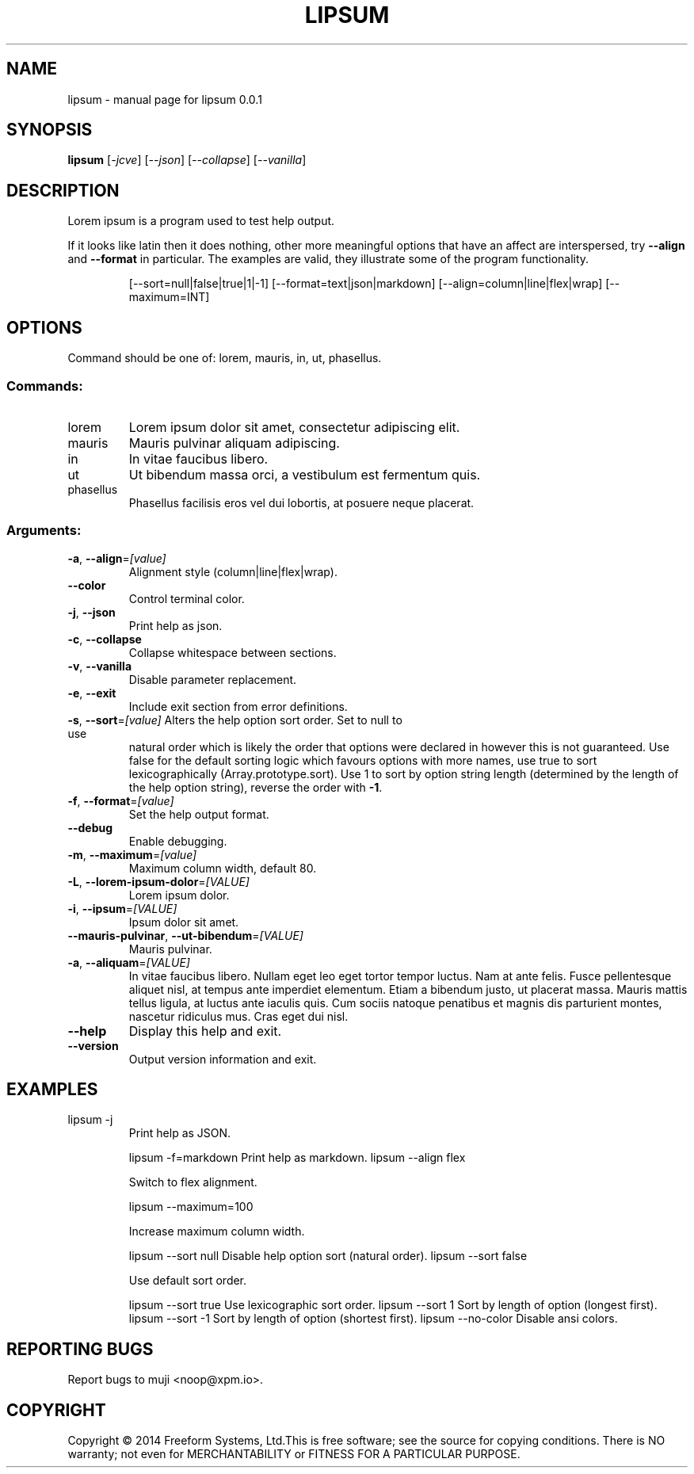 .\" DO NOT MODIFY THIS FILE!  It was generated by help2man 1.44.1.
.TH LIPSUM "1" "February 2014" "lipsum 0.0.1" "User Commands"
.SH NAME
lipsum \- manual page for lipsum 0.0.1
.SH SYNOPSIS
.B lipsum
[\fI-jcve\fR] [\fI--json\fR] [\fI--collapse\fR] [\fI--vanilla\fR]
.SH DESCRIPTION
Lorem ipsum is a program used to test help output.
.PP
If it looks like latin then it does nothing, other more meaningful options that
have an affect are interspersed, try \fB\-\-align\fR and \fB\-\-format\fR in particular. The
examples are valid, they illustrate some of the program functionality.
.IP
[\-\-sort=null|false|true|1|\-1]
[\-\-format=text|json|markdown]
[\-\-align=column|line|flex|wrap] [\-\-maximum=INT]
.SH OPTIONS

Command should be one of: lorem, mauris, in, ut, phasellus.
.SS "Commands:"
.TP
lorem
Lorem ipsum dolor sit amet, consectetur adipiscing elit.
.TP
mauris
Mauris pulvinar aliquam adipiscing.
.TP
in
In vitae faucibus libero.
.TP
ut
Ut bibendum massa orci, a vestibulum est fermentum quis.
.TP
phasellus
Phasellus facilisis eros vel dui lobortis, at posuere neque
placerat.
.SS "Arguments:"
.TP
\fB\-a\fR, \fB\-\-align\fR=\fI[value]\fR
Alignment style (column|line|flex|wrap).
.TP
\fB\-\-color\fR
Control terminal color.
.TP
\fB\-j\fR, \fB\-\-json\fR
Print help as json.
.TP
\fB\-c\fR, \fB\-\-collapse\fR
Collapse whitespace between sections.
.TP
\fB\-v\fR, \fB\-\-vanilla\fR
Disable parameter replacement.
.TP
\fB\-e\fR, \fB\-\-exit\fR
Include exit section from error definitions.
.TP
\fB\-s\fR, \fB\-\-sort\fR=\fI[value]\fR Alters the help option sort order. Set to null to use
natural order which is likely the order that options were
declared in however this is not guaranteed. Use false for
the default sorting logic which favours options with more
names, use true to sort lexicographically
(Array.prototype.sort). Use 1 to sort by option string
length (determined by the length of the help option string),
reverse the order with \fB\-1\fR.
.TP
\fB\-f\fR, \fB\-\-format\fR=\fI[value]\fR
Set the help output format.
.TP
\fB\-\-debug\fR
Enable debugging.
.TP
\fB\-m\fR, \fB\-\-maximum\fR=\fI[value]\fR
Maximum column width, default 80.
.TP
\fB\-L\fR, \fB\-\-lorem\-ipsum\-dolor\fR=\fI[VALUE]\fR
Lorem ipsum dolor.
.TP
\fB\-i\fR, \fB\-\-ipsum\fR=\fI[VALUE]\fR
Ipsum dolor sit amet.
.TP
\fB\-\-mauris\-pulvinar\fR, \fB\-\-ut\-bibendum\fR=\fI[VALUE]\fR
Mauris pulvinar.
.TP
\fB\-a\fR, \fB\-\-aliquam\fR=\fI[VALUE]\fR
In vitae faucibus libero. Nullam eget leo eget tortor tempor
luctus. Nam at ante felis. Fusce pellentesque aliquet nisl,
at tempus ante imperdiet elementum. Etiam a bibendum justo,
ut placerat massa. Mauris mattis tellus ligula, at luctus
ante iaculis quis. Cum sociis natoque penatibus et magnis
dis parturient montes, nascetur ridiculus mus. Cras eget dui
nisl.
.TP
\fB\-\-help\fR
Display this help and exit.
.TP
\fB\-\-version\fR
Output version information and exit.
.SH EXAMPLES
.TP
lipsum \-j
Print help as JSON.
.IP
lipsum \-f=markdown Print help as markdown.
lipsum \-\-align flex
.IP
Switch to flex alignment.
.IP
lipsum \-\-maximum=100
.IP
Increase maximum column width.
.IP
lipsum \-\-sort null Disable help option sort (natural order).
lipsum \-\-sort false
.IP
Use default sort order.
.IP
lipsum \-\-sort true Use lexicographic sort order.
lipsum \-\-sort 1    Sort by length of option (longest first).
lipsum \-\-sort \-1   Sort by length of option (shortest first).
lipsum \-\-no\-color  Disable ansi colors.
.SH "REPORTING BUGS"
Report bugs to muji <noop@xpm.io>.
.SH COPYRIGHT
Copyright \(co 2014 Freeform Systems, Ltd.This is free software; see the source
for copying conditions. There is NO warranty; not even for MERCHANTABILITY or
FITNESS FOR A PARTICULAR PURPOSE.
